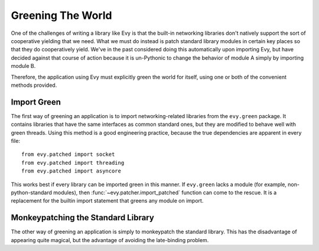 Greening The World
==================

One of the challenges of writing a library like Evy is that the built-in networking
libraries don't natively support the sort of cooperative yielding that we need.
What we must do instead is patch standard library modules in certain key places
so that they do cooperatively yield.  We've in the past considered doing this
automatically upon importing Evy, but have decided against that course of action
because it is un-Pythonic to change the behavior of module A simply by importing
module B.

Therefore, the application using Evy must explicitly green the world for itself,
using one or both of the convenient methods provided.

.. _import-green:

Import Green
--------------

The first way of greening an application is to import networking-related libraries
from the ``evy.green`` package.  It contains libraries that have the same
interfaces as common standard ones, but they are modified to behave well with
green threads.  Using this method is a good engineering practice, because the
true dependencies are apparent in every file::

  from evy.patched import socket
  from evy.patched import threading
  from evy.patched import asyncore
  
This works best if every library can be imported green in this manner.  If 
``evy.green`` lacks a module (for example, non-python-standard modules), then
:func:`~evy.patcher.import_patched` function can come to the rescue.  It is a
replacement for the builtin import statement that greens any module on import.

.. function:: evy.patcher.import_patched(module_name, *additional_modules, **kw_additional_modules)

   Imports a module in a greened manner, so that the module's use of networking
   libraries like socket will use Evy's green versions instead.  The only
   required argument is the name of the module to be imported::
    
        import evy
        httplib2 = evy.import_patched('httplib2')
        
   Under the hood, it works by temporarily swapping out the "normal" versions
   of the libraries in sys.modules for an evy.green equivalent.  When the import
   of the to-be-patched module completes, the state of sys.modules is restored.
   Therefore, if the patched module contains the statement 'import socket',
   import_patched will have it reference evy.green.socket.  One weakness of this
   approach is that it doesn't work for late binding (i.e. imports that happen
   during runtime). Late binding of imports is fortunately rarely done (it's
   slow and against `PEP-8 <http://www.python.org/dev/peps/pep-0008/>`_), so
   in most cases import_patched will work just fine.
    
   One other aspect of import_patched is the ability to specify exactly which
   modules are patched. Doing so may provide a slight performance benefit since
   only the needed modules are imported, whereas import_patched with no arguments
   imports a bunch of modules in case they're needed. The *additional_modules*
   and *kw_additional_modules* arguments are both sequences of name/module pairs.
   Either or both can be used::
    
        from evy.patched import socket
        from evy.patched import SocketServer 
        BaseHTTPServer = evy.import_patched('BaseHTTPServer',
                                ('socket', socket),
                                ('SocketServer', SocketServer))
        BaseHTTPServer = evy.import_patched('BaseHTTPServer',
                                socket=socket, SocketServer=SocketServer)

.. _monkey-patch:

Monkeypatching the Standard Library
----------------------------------------

The other way of greening an application is simply to monkeypatch the standard
library.  This has the disadvantage of appearing quite magical, but the advantage
of avoiding the late-binding problem.

.. function:: evy.patcher.monkey_patch(os=None, select=None, socket=None, thread=None, time=None, psycopg=None)

   This function monkeypatches the key system modules by replacing their key
   elements with green equivalents. If no arguments are specified, everything
   is patched::
    
        import evy
        evy.monkey_patch()

   The keyword arguments afford some control over which modules are patched, in
   case that's important. Most patch the single module of the same name (e.g.
   time=True means that the time module is patched [time.sleep is patched by
   evy.sleep]).  The exceptions to this rule are *socket*, which also patches
   the :mod:`ssl` module if present; and *thread*, which patches :mod:`thread`,
   :mod:`threading`, and :mod:`Queue`.
    
   Here's an example of using monkey_patch to patch only a few modules::
    
        import evy
        evy.monkey_patch(socket=True, select=True)
         
   It is important to call :func:`~evy.patcher.monkey_patch` as early in the
   lifetime of the application as possible.  Try to do it as one of the first
   lines in the main module.  The reason for this is that sometimes there is a
   class that inherits from a class that needs to be greened -- e.g. a class
   that inherits from socket.socket -- and inheritance is done at import time,
   so therefore the monkeypatching should happen before the derived class is
   defined. It's safe to call monkey_patch multiple times.

   The psycopg monkeypatching relies on Daniele Varrazzo's green psycopg2
   branch; see `the announcement <https://lists.secondlife.com/pipermail/evydev/2010-April/000800.html>`_
   for more information.

.. function:: evy.patcher.is_monkey_patched(module)

   Returns whether or not the specified module is currently monkeypatched.
   *module* can either be the module itself or the module's name.

   Based entirely off the name of the module, so if you import a module some
   other way than with the import keyword (including :func:`~evy.patcher.import_patched`),
   is_monkey_patched might not be correct about that particular module.
